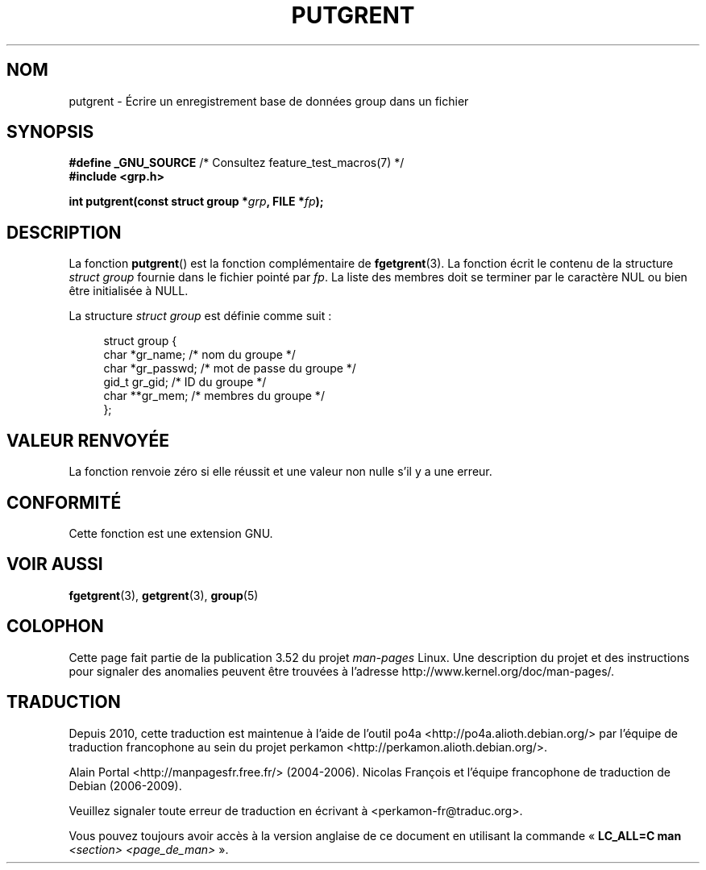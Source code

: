 .\" Copyright 2003 Walter Harms (walter.harms@informatik.uni-oldenburg.de)
.\"
.\" %%%LICENSE_START(GPL_NOVERSION_ONELINE)
.\" Distributed under GPL
.\" %%%LICENSE_END
.\"
.\"*******************************************************************
.\"
.\" This file was generated with po4a. Translate the source file.
.\"
.\"*******************************************************************
.TH PUTGRENT 3 "9 septembre 2003" GNU "Manuel du programmeur Linux"
.SH NOM
putgrent \- Écrire un enregistrement base de données group dans un fichier
.SH SYNOPSIS
\fB#define _GNU_SOURCE\fP /* Consultez feature_test_macros(7) */
.br
\fB#include <grp.h>\fP
.sp
\fBint putgrent(const struct group *\fP\fIgrp\fP\fB, FILE *\fP\fIfp\fP\fB);\fP
.SH DESCRIPTION
La fonction \fBputgrent\fP() est la fonction complémentaire de
\fBfgetgrent\fP(3). La fonction écrit le contenu de la structure \fIstruct
group\fP fournie dans le fichier pointé par \fIfp\fP. La liste des membres doit
se terminer par le caractère NUL ou bien être initialisée à NULL.
.sp
La structure \fIstruct group\fP est définie comme suit\ :
.sp
.in +4n
.nf
struct group {
    char   *gr_name;      /* nom du groupe */
    char   *gr_passwd;    /* mot de passe du groupe */
    gid_t   gr_gid;       /* ID du groupe */
    char  **gr_mem;       /* membres du groupe */
};
.fi
.in
.SH "VALEUR RENVOYÉE"
La fonction renvoie zéro si elle réussit et une valeur non nulle s'il y a
une erreur.
.SH CONFORMITÉ
Cette fonction est une extension GNU.
.SH "VOIR AUSSI"
\fBfgetgrent\fP(3), \fBgetgrent\fP(3), \fBgroup\fP(5)
.SH COLOPHON
Cette page fait partie de la publication 3.52 du projet \fIman\-pages\fP
Linux. Une description du projet et des instructions pour signaler des
anomalies peuvent être trouvées à l'adresse
\%http://www.kernel.org/doc/man\-pages/.
.SH TRADUCTION
Depuis 2010, cette traduction est maintenue à l'aide de l'outil
po4a <http://po4a.alioth.debian.org/> par l'équipe de
traduction francophone au sein du projet perkamon
<http://perkamon.alioth.debian.org/>.
.PP
Alain Portal <http://manpagesfr.free.fr/>\ (2004-2006).
Nicolas François et l'équipe francophone de traduction de Debian\ (2006-2009).
.PP
Veuillez signaler toute erreur de traduction en écrivant à
<perkamon\-fr@traduc.org>.
.PP
Vous pouvez toujours avoir accès à la version anglaise de ce document en
utilisant la commande
«\ \fBLC_ALL=C\ man\fR \fI<section>\fR\ \fI<page_de_man>\fR\ ».
